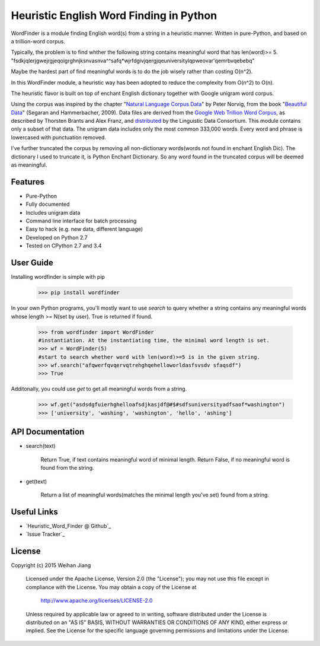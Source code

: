 Heuristic English Word Finding in Python
===================================

WordFinder is a module finding English word(s) from a string in a heuristic manner.
Written in pure-Python, and based on a trillion-word corpus.

Typically, the problem is to find whther the following string contains meaningful word that has len(word)>= 5.
"fsdkjqlerjgwejrgjeqoigrghnjksnvasnva^^safq*wjrfdgivjqergjqeuniversitylqpweovar'qemrbvqebebq"

Maybe the hardest part of find meaningful words is to do the job wisely rather than costing O(n^2).

In this WordFinder module, a heuristic way has been adopted to reduce the complexity from O(n^2) to O(n).

The heuristic flavor is built on top of  enchant English dictionary together with Google unigram word corpus.

Using the corpus was inspired by the chapter "`Natural Language Corpus Data`_" by Peter Norvig,
from the book "`Beautiful Data`_" (Segaran and Hammerbacher, 2009).
Data files are derived from the `Google Web Trillion Word Corpus`_, as described
by Thorsten Brants and Alex Franz, and `distributed`_ by the Linguistic Data
Consortium. This module contains only a subset of that data. The unigram data
includes only the most common 333,000 words. 
Every word and phrase is lowercased with punctuation removed.

I've further truncated the corpus by removing all non-dictionary words(words not found in enchant English Dic).
The dictionary I used to truncate it, is Python Enchant Dictionary.
So any word found in the truncated corpus will be deemed as meaningful.

.. _`Natural Language Corpus Data`: http://norvig.com/ngrams/
.. _`Beautiful Data`: http://oreilly.com/catalog/9780596157111/
.. _`Google Web Trillion Word Corpus`: http://googleresearch.blogspot.com/2006/08/all-our-n-gram-are-belong-to-you.html
.. _`distributed`: https://catalog.ldc.upenn.edu/LDC2006T13
.. _`Python enchant`: https://pypi.python.org/pypi/pyenchant/

Features
--------

- Pure-Python
- Fully documented
- Includes unigram data
- Command line interface for batch processing
- Easy to hack (e.g. new data, different language)
- Developed on Python 2.7
- Tested on CPython 2.7 and 3.4

User Guide
----------

Installing wordfinder is simple with pip

    >>> pip install wordfinder

In your own Python programs, you'll mostly want to use *search* to query
whether a string contains any meaningful words whose length >= N(set by user).
True is returned if found.


    >>> from wordfinder import WordFinder
    #instantiation. At the instantiating time, the minimal word length is set.
    >>> wf = WordFinder(5)
    #start to search whether word with len(word)>=5 is in the given string.
    >>> wf.search("afqwerfqvqervqtrehghqehelloworldasfsvsdv sfaqsdf")
    >>> True

Additonally, you could use *get* to get all meaningful words from a string.

    >>> wf.get("asdsdgfuierhghelloafsdjkasjdf@#$#sdfsuniversityadfsaof*washington")
    >>> ['university', 'washing', 'washington', 'hello', 'ashing']


API Documentation
-----------------

- search(text)

    Return True, if text contains meaningful word of minimal length.
    Return False, if no meaningful word is found from the string.

- get(text)

    Return a list of meaningful words(matches the minimal length you've set) found from a string.


Useful Links
------------

- `Heuristic_Word_Finder @ Github`_
- `Issue Tracker`_

.. _`Heuristic_Word_Finding @ Github`: https://github.com/eugenejw/Heuristic_Word_Finding
.. _`Heuristic_Word_Finding @ Github`: https://github.com/eugenejw/Heuristic_Word_Finding/issues


License
-------

Copyright (c) 2015 Weihan Jiang

   Licensed under the Apache License, Version 2.0 (the "License");
   you may not use this file except in compliance with the License.
   You may obtain a copy of the License at

       http://www.apache.org/licenses/LICENSE-2.0

   Unless required by applicable law or agreed to in writing, software
   distributed under the License is distributed on an "AS IS" BASIS,
   WITHOUT WARRANTIES OR CONDITIONS OF ANY KIND, either express or implied.
   See the License for the specific language governing permissions and
   limitations under the License.
